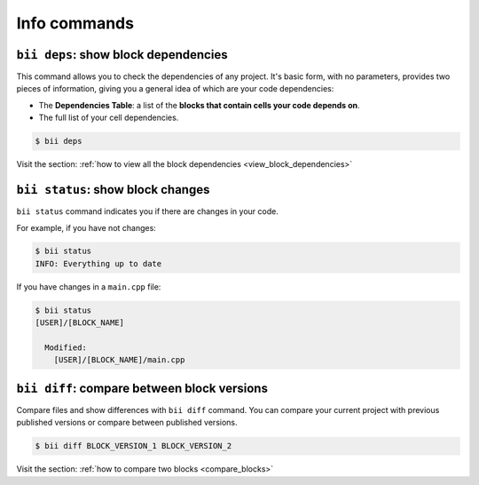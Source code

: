.. _bii_info_commands:


Info commands
===============

.. _bii_deps_command:

``bii deps``: show block dependencies
--------------------------------------

This command allows you to check the dependencies of any project. It's basic form, with no parameters, provides two pieces of information, giving you a general idea of which are your code dependencies:

* The **Dependencies Table**: a list of the **blocks that contain cells your code depends on**.
* The full list of your cell dependencies.

.. code-block:: bash

	$ bii deps

.. container:: todo

	Visit the section: :ref:`how to view all the block dependencies <view_block_dependencies>`

.. _bii_status_command:

``bii status``: show block changes
-----------------------------------

``bii status`` command indicates you if there are changes in your code.

For example, if you have not changes:

.. code-block:: bash

	$ bii status
	INFO: Everything up to date

If you have changes in a ``main.cpp`` file:

.. code-block:: bash

	$ bii status
	[USER]/[BLOCK_NAME]

	  Modified:
	    [USER]/[BLOCK_NAME]/main.cpp


.. _bii_diff_command:

``bii diff``: compare between block versions
---------------------------------------------

Compare files and show differences with ``bii diff`` command. You can compare your current project with previous published versions or compare between published versions.

.. code-block:: bash

	$ bii diff BLOCK_VERSION_1 BLOCK_VERSION_2

.. container:: todo

	Visit the section: :ref:`how to compare two blocks <compare_blocks>`